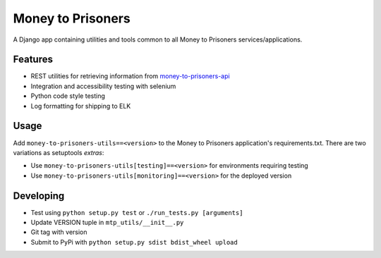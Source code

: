 Money to Prisoners
==================

A Django app containing utilities and tools common to all Money to Prisoners services/applications.

Features
--------

* REST utilities for retrieving information from `money-to-prisoners-api`_
* Integration and accessibility testing with selenium
* Python code style testing
* Log formatting for shipping to ELK

Usage
-----

Add ``money-to-prisoners-utils==<version>`` to the Money to Prisoners application's requirements.txt.
There are two variations as setuptools *extras*:

* Use ``money-to-prisoners-utils[testing]==<version>`` for environments requiring testing
* Use ``money-to-prisoners-utils[monitoring]==<version>`` for the deployed version

Developing
----------

* Test using ``python setup.py test`` or ``./run_tests.py [arguments]``
* Update VERSION tuple in ``mtp_utils/__init__.py``
* Git tag with version
* Submit to PyPi with ``python setup.py sdist bdist_wheel upload``


.. _money-to-prisoners-api: https://github.com/ministryofjustice/money-to-prisoners-api
